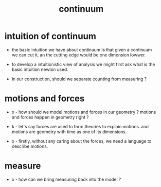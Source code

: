 #+title: continuum

* intuition of continuum

  - the basic intuition we have about continuum is that
    given a continuum we can cut it,
    an the cutting edge would be one dimension lowwer.

  - to develop a intuitionistic view of analysis
    we might first ask what is the basic intuition newton used.

  - in our construction,
    should we separate counting from measuring ?

* motions and forces

  - x -
    how should we model motions and forces in our geometry ?
    motions and forces happen in geometry right ?

  - k -
    let's say forces are used to form theories to explain motions.
    and motions are geometry with time as one of its dimensions.

  - x -
    firstly, without any caring about the forces,
    we need a language to describe motions.

* measure

  - x -
    how can we bring measuring back into the model ?
